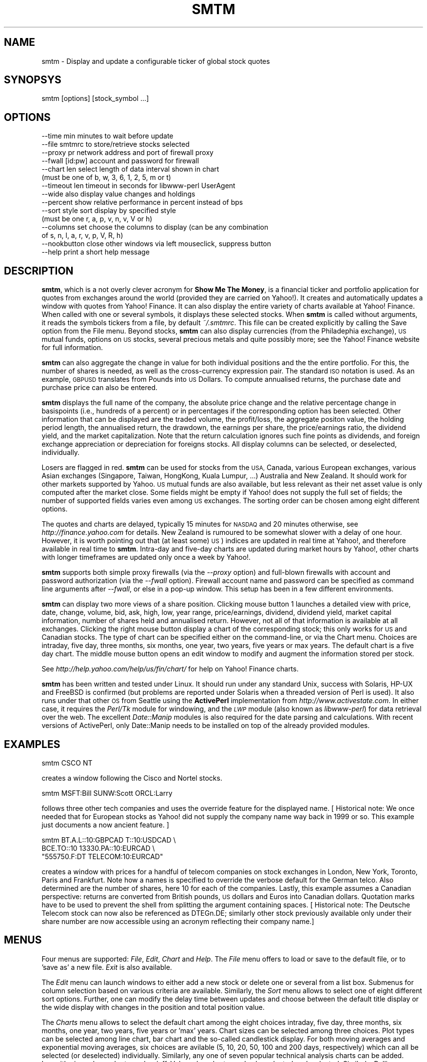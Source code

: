 .\" Automatically generated by Pod::Man 2.28 (Pod::Simple 3.28)
.\"
.\" Standard preamble:
.\" ========================================================================
.de Sp \" Vertical space (when we can't use .PP)
.if t .sp .5v
.if n .sp
..
.de Vb \" Begin verbatim text
.ft CW
.nf
.ne \\$1
..
.de Ve \" End verbatim text
.ft R
.fi
..
.\" Set up some character translations and predefined strings.  \*(-- will
.\" give an unbreakable dash, \*(PI will give pi, \*(L" will give a left
.\" double quote, and \*(R" will give a right double quote.  \*(C+ will
.\" give a nicer C++.  Capital omega is used to do unbreakable dashes and
.\" therefore won't be available.  \*(C` and \*(C' expand to `' in nroff,
.\" nothing in troff, for use with C<>.
.tr \(*W-
.ds C+ C\v'-.1v'\h'-1p'\s-2+\h'-1p'+\s0\v'.1v'\h'-1p'
.ie n \{\
.    ds -- \(*W-
.    ds PI pi
.    if (\n(.H=4u)&(1m=24u) .ds -- \(*W\h'-12u'\(*W\h'-12u'-\" diablo 10 pitch
.    if (\n(.H=4u)&(1m=20u) .ds -- \(*W\h'-12u'\(*W\h'-8u'-\"  diablo 12 pitch
.    ds L" ""
.    ds R" ""
.    ds C` ""
.    ds C' ""
'br\}
.el\{\
.    ds -- \|\(em\|
.    ds PI \(*p
.    ds L" ``
.    ds R" ''
.    ds C`
.    ds C'
'br\}
.\"
.\" Escape single quotes in literal strings from groff's Unicode transform.
.ie \n(.g .ds Aq \(aq
.el       .ds Aq '
.\"
.\" If the F register is turned on, we'll generate index entries on stderr for
.\" titles (.TH), headers (.SH), subsections (.SS), items (.Ip), and index
.\" entries marked with X<> in POD.  Of course, you'll have to process the
.\" output yourself in some meaningful fashion.
.\"
.\" Avoid warning from groff about undefined register 'F'.
.de IX
..
.nr rF 0
.if \n(.g .if rF .nr rF 1
.if (\n(rF:(\n(.g==0)) \{
.    if \nF \{
.        de IX
.        tm Index:\\$1\t\\n%\t"\\$2"
..
.        if !\nF==2 \{
.            nr % 0
.            nr F 2
.        \}
.    \}
.\}
.rr rF
.\"
.\" Accent mark definitions (@(#)ms.acc 1.5 88/02/08 SMI; from UCB 4.2).
.\" Fear.  Run.  Save yourself.  No user-serviceable parts.
.    \" fudge factors for nroff and troff
.if n \{\
.    ds #H 0
.    ds #V .8m
.    ds #F .3m
.    ds #[ \f1
.    ds #] \fP
.\}
.if t \{\
.    ds #H ((1u-(\\\\n(.fu%2u))*.13m)
.    ds #V .6m
.    ds #F 0
.    ds #[ \&
.    ds #] \&
.\}
.    \" simple accents for nroff and troff
.if n \{\
.    ds ' \&
.    ds ` \&
.    ds ^ \&
.    ds , \&
.    ds ~ ~
.    ds /
.\}
.if t \{\
.    ds ' \\k:\h'-(\\n(.wu*8/10-\*(#H)'\'\h"|\\n:u"
.    ds ` \\k:\h'-(\\n(.wu*8/10-\*(#H)'\`\h'|\\n:u'
.    ds ^ \\k:\h'-(\\n(.wu*10/11-\*(#H)'^\h'|\\n:u'
.    ds , \\k:\h'-(\\n(.wu*8/10)',\h'|\\n:u'
.    ds ~ \\k:\h'-(\\n(.wu-\*(#H-.1m)'~\h'|\\n:u'
.    ds / \\k:\h'-(\\n(.wu*8/10-\*(#H)'\z\(sl\h'|\\n:u'
.\}
.    \" troff and (daisy-wheel) nroff accents
.ds : \\k:\h'-(\\n(.wu*8/10-\*(#H+.1m+\*(#F)'\v'-\*(#V'\z.\h'.2m+\*(#F'.\h'|\\n:u'\v'\*(#V'
.ds 8 \h'\*(#H'\(*b\h'-\*(#H'
.ds o \\k:\h'-(\\n(.wu+\w'\(de'u-\*(#H)/2u'\v'-.3n'\*(#[\z\(de\v'.3n'\h'|\\n:u'\*(#]
.ds d- \h'\*(#H'\(pd\h'-\w'~'u'\v'-.25m'\f2\(hy\fP\v'.25m'\h'-\*(#H'
.ds D- D\\k:\h'-\w'D'u'\v'-.11m'\z\(hy\v'.11m'\h'|\\n:u'
.ds th \*(#[\v'.3m'\s+1I\s-1\v'-.3m'\h'-(\w'I'u*2/3)'\s-1o\s+1\*(#]
.ds Th \*(#[\s+2I\s-2\h'-\w'I'u*3/5'\v'-.3m'o\v'.3m'\*(#]
.ds ae a\h'-(\w'a'u*4/10)'e
.ds Ae A\h'-(\w'A'u*4/10)'E
.    \" corrections for vroff
.if v .ds ~ \\k:\h'-(\\n(.wu*9/10-\*(#H)'\s-2\u~\d\s+2\h'|\\n:u'
.if v .ds ^ \\k:\h'-(\\n(.wu*10/11-\*(#H)'\v'-.4m'^\v'.4m'\h'|\\n:u'
.    \" for low resolution devices (crt and lpr)
.if \n(.H>23 .if \n(.V>19 \
\{\
.    ds : e
.    ds 8 ss
.    ds o a
.    ds d- d\h'-1'\(ga
.    ds D- D\h'-1'\(hy
.    ds th \o'bp'
.    ds Th \o'LP'
.    ds ae ae
.    ds Ae AE
.\}
.rm #[ #] #H #V #F C
.\" ========================================================================
.\"
.IX Title "SMTM 1"
.TH SMTM 1 "2008-05-25" "perl v5.20.2" "User Contributed Perl Documentation"
.\" For nroff, turn off justification.  Always turn off hyphenation; it makes
.\" way too many mistakes in technical documents.
.if n .ad l
.nh
.SH "NAME"
smtm \- Display and update a configurable ticker of global stock quotes
.SH "SYNOPSYS"
.IX Header "SYNOPSYS"
.Vb 1
\& smtm [options] [stock_symbol ...]
.Ve
.SH "OPTIONS"
.IX Header "OPTIONS"
.Vb 10
\& \-\-time min      minutes to wait before update 
\& \-\-file smtmrc   to store/retrieve stocks selected 
\& \-\-proxy pr      network address and port of firewall proxy 
\& \-\-fwall [id:pw] account and password for firewall 
\& \-\-chart len     select length of data interval shown in chart
\&                 (must be one of b, w, 3, 6, 1, 2, 5, m or t)
\& \-\-timeout len   timeout in seconds for libwww\-perl UserAgent
\& \-\-wide          also display value changes and holdings
\& \-\-percent       show relative performance in percent instead of bps
\& \-\-sort style    sort display by specified style
\&                 (must be one r, a, p, v, n, v, V or h)
\& \-\-columns set   choose the columns to display (can be any combination
\&                 of s, n, l, a, r, v, p, V, R, h)
\& \-\-nookbutton    close other windows via left mouseclick, suppress button
\& \-\-help          print a short help message
.Ve
.SH "DESCRIPTION"
.IX Header "DESCRIPTION"
\&\fBsmtm\fR, which is a not overly clever acronym for \fBShow Me The
Money\fR, is a financial ticker and portfolio application for quotes
from exchanges around the world (provided they are carried on
Yahoo!). It creates and automatically updates a window with quotes
from Yahoo! Finance. It can also display the entire variety of charts
available at Yahoo! Finance. When called with one or several symbols,
it displays these selected stocks. When \fBsmtm\fR is called without
arguments, it reads the symbols tickers from a file, by default
\&\fI~/.smtmrc\fR. This file can be created explicitly by calling the Save
option from the File menu. Beyond stocks, \fBsmtm\fR can also display
currencies (from the Philadephia exchange), \s-1US\s0 mutual funds, options
on \s-1US\s0 stocks, several precious metals and quite possibly more; see the
Yahoo! Finance website for full information.
.PP
\&\fBsmtm\fR can also aggregate the change in value for both individual
positions and the the entire portfolio.  For this, the number of
shares is needed, as well as the cross-currency expression pair. The
standard \s-1ISO\s0 notation is used. As an example, \s-1GBPUSD\s0 translates from
Pounds into \s-1US\s0 Dollars. To compute annualised returns, the purchase
date and purchase price can also be entered.
.PP
\&\fBsmtm\fR displays the full name of the company, the absolute price
change and the relative percentage change in basispoints (i.e.,
hundreds of a percent) or in percentages if the corresponding option
has been selected.  Other information that can be displayed are the
traded volume, the profit/loss, the aggregate positon value, the
holding period length, the annualised return, the drawdown, the
earnings per share, the price/earnings ratio, the dividend yield, and
the market capitalization. Note that the return calculation ignores
such fine points as dividends, and foreign exchange appreciation or
depreciation for foreigns stocks.  All display columns can be
selected, or deselected, individually.
.PP
Losers are flagged in red.  \fBsmtm\fR can be used for stocks from the
\&\s-1USA,\s0 Canada, various European exchanges, various Asian exchanges
(Singapore, Taiwan, HongKong, Kuala Lumpur, ...) Australia and New
Zealand. It should work for other markets supported by Yahoo. \s-1US\s0
mutual funds are also available, but less relevant as their net asset
value is only computed after the market close. Some fields might be
empty if Yahoo! does not supply the full set of fields; the number of
supported fields varies even among \s-1US\s0 exchanges. The sorting order can
be chosen among eight different options.
.PP
The quotes and charts are delayed, typically 15 minutes for \s-1NASDAQ\s0 and
20 minutes otherwise, see \fIhttp://finance.yahoo.com\fR for details. New
Zealand is rumoured to be somewhat slower with a delay of one
hour. However, it is worth pointing out that (at least some) \s-1US\s0)
indices are updated in real time at Yahoo!, and therefore available in
real time to \fBsmtm\fR.  Intra-day and five-day charts are updated
during market hours by Yahoo!, other charts with longer timeframes are
updated only once a week by Yahoo!.
.PP
\&\fBsmtm\fR supports both simple proxy firewalls (via the \fI\-\-proxy\fR option) 
and full-blown firewalls with account and password authorization (via the 
\&\fI\-\-fwall\fR option). Firewall account name and password can be specified as 
command line arguments after \fI\-\-fwall\fR, or else in a pop-up window. This 
setup has been in a few different environments.
.PP
\&\fBsmtm\fR can display two more views of a share position. Clicking mouse
button 1 launches a detailed view with price, date, change, volume,
bid, ask, high, low, year range, price/earnings, dividend, dividend
yield, market capital information, number of shares held and
annualised return. However, not all of that information is available
at all exchanges.  Clicking the right mouse button display a chart of
the corresponding stock; this only works for \s-1US\s0 and Canadian stocks.
The type of chart can be specified either on the command-line, or via
the Chart menu. Choices are intraday, five day, three months, six
months, one year, two years, five years or max years. The default chart
is a five day chart. The middle mouse button opens an edit window to
modify and augment the information stored per stock.
.PP
See \fIhttp://help.yahoo.com/help/us/fin/chart/\fR for help on Yahoo!
Finance charts.
.PP
\&\fBsmtm\fR has been written and tested under Linux. It should run under
any standard Unix, success with Solaris, HP-UX and FreeBSD is
confirmed (but problems are reported under Solaris when a threaded
version of Perl is used). It also runs under that other \s-1OS\s0 from
Seattle using the \fBActivePerl\fR implementation from
\&\fIhttp://www.activestate.com\fR.  In either case, it requires the
\&\fIPerl/Tk\fR module for windowing, and the \fI\s-1LWP\s0\fR module (also known as
\&\fIlibwww-perl\fR) for data retrieval over the web. The excellent
\&\fIDate::Manip\fR modules is also required for the date parsing and
calculations. With recent versions of ActivePerl, only Date::Manip
needs to be installed on top of the already provided modules.
.SH "EXAMPLES"
.IX Header "EXAMPLES"
.Vb 1
\&  smtm CSCO NT
.Ve
.PP
creates a window following the Cisco and Nortel stocks.
.PP
.Vb 1
\&  smtm MSFT:Bill SUNW:Scott ORCL:Larry
.Ve
.PP
follows three other tech companies and uses the override feature for
the displayed name. [ Historical note: We once needed that for
European stocks as Yahoo! did not supply the company name way back in
1999 or so. This example just documents a now ancient feature. ]
.PP
.Vb 3
\&  smtm  BT.A.L::10:GBPCAD   T::10:USDCAD \e
\&        BCE.TO::10   13330.PA::10:EURCAD \e
\&        "555750.F:DT TELECOM:10:EURCAD"
.Ve
.PP
creates a window with prices for a handful of telecom companies on
stock exchanges in London, New York, Toronto, Paris and
Frankfurt. Note how a names is specified to override the verbose
default for the German telco.  Also determined are the number of
shares, here 10 for each of the companies. Lastly, this example
assumes a Canadian perspective: returns are converted from British
pounds, \s-1US\s0 dollars and Euros into Canadian dollars. Quotation marks
have to be used to prevent the shell from splitting the argument
containing spaces. [ Historical note: The Deutsche Telecom stock can
now also be referenced as DTEGn.DE; similarly other stock previously
available only under their share number are now accessible using an
acronym reflecting their company name.]
.SH "MENUS"
.IX Header "MENUS"
Four menus are supported: \fIFile\fR, \fIEdit\fR, \fIChart\fR and \fIHelp\fR.  The
\&\fIFile\fR menu offers to load or save to the default file, or to 'save
as' a new file.  \fIExit\fR is also available.
.PP
The \fIEdit\fR menu can launch windows to either add a new stock or
delete one or several from a list box. Submenus for column selection
based on various criteria are available. Similarly, the \fISort\fR menu
allows to select one of eight different sort options.  Further, one
can modify the delay time between updates and choose between the
default title display or the wide display with changes in the position
and total position value.
.PP
The \fICharts\fR menu allows to select the default chart among the eight
choices intraday, five day, three months, six months, one year, two
years, five years or 'max' years. Chart sizes can be selected among
three choices. Plot types can be selected among line chart, bar chart
and the so-called candlestick display. For both moving averages and
exponential moving averages, six choices are avilable (5, 10, 20, 50,
100 and 200 days, respectively) which can all be selected (or
deselected) individually. Similarly, any one of seven popular
technical analysis charts can be added. Logarithmic scale can be
turned on/off. Volume bar charts as also be selected or
deselected. Similarly, Bollinger bands and the parabolic \s-1SAR\s0 can be
selected. A selection box can be loaded to enter another symbol (or
several of these, separated by comma) for performance
comparison. Lastly, the gallery command can launch the display of a
chart for each and every stock symbol currenly loaded in the smtm
display.  Note that intra-day and intra-week charts do not offer all
the various charting options longer-dated charts have available.  Once
charts are shown, they are also updated regularly at the same interval
the main displayed is updated at.
.PP
Lastly, the \fIHelp\fR menu can display either the text from the manual
page, or the copyright information in a new window.
.SH "DISPLAY"
.IX Header "DISPLAY"
The main window is very straightforward. For each of the stocks, up to
eleven items can be displayed: its symbol, its name, its most recent
price, the change from the previous close in absolute terms, the
change in relative terms, the volume, the profit or loss, the total
position value, the holding period, the annualised return (bar F/X
effects or dividends) and the drawdown relative to the 52\-week high.
The relative change is either expressed in basispoints (bps), which
are 1/100s of a percent, or in percent; this can be controlled via a
checkbutton as well as an command-line option.  Further display
options are earnings per share, price/earnings ratio, dividend yield
and market capitalization.  This display window is updated in regular
intervals; the update interval can be specified via a menu or a
command-line option.
.PP
The window title displays the relative portfolio profit or loss for
the current day in basispoints, i.e., hundreds of a percent, or in
percent if the corresponding option is chosen, as well as the date of
the most recent update. If the \fI\-\-wide\fR options is used, the net
change and ney value of the portfolio (both in local currency) are
also displayed.
.PP
Clicking on any of the stocks with the left mouse button opens a new
window with all available details for a stock. Unfortunately, the
amount of available information varies. Non-North American stocks only
have a limited subset of information made available via the csv
interface of Yahoo!. For North American stocks, not all fields all
provided by all exchanges. Clicking on the details display window
itself closes this window. Clicking on any of the stocks with the
right mouse button opens a new window with a chart of the given stock
in the default chart format. This option was initially available only
for North American stocks but now works across most if not all
markets, thanks to expanded support by Yahoo!.  Clicking on the chart
window itself closes this window. Finally, the middle mouse button
opens an edit window.
.SH "CHART DISPLAY (AKA 'GALLERY' MODE)"
.IX Header "CHART DISPLAY (AKA 'GALLERY' MODE)"
In 'gallery' mode, chart windows are opened for all active securities.
These charts are automatically updated whenever the display is
updated.  This mean that only the intra-daily and intra-weekly chart
timeframe selection are meaningful \*(-- all others are updated at the
source, i.e. Yahoo!, daily or weekly, and there is no little point in
downloading the same chart over and over again.
.PP
However, for intra-daily and intra-weekly charts, this is a very
useful feature. It should be noted that not all chart size, chart
timeframe and chart option permutations actually lead to existing
charts. For example, logarithmic scale does seem to exist for
shorter-dated time frames. Neither does the 'small' chart size.
.SH "BUGS"
.IX Header "BUGS"
Closing the stock addition or deletion windows have been reported to
cause random segmentation violation under Linux. This appears to be a
bug in Perl/Tk which will hopefully be solved, or circumvented, soon.
This bug does not bite under Solaris, FreeBSD or \s-1NT\s0 or other Linux
distributions. Update: This problem appears to have disappeared with
Perl 5.6.*.
.PP
Problems with undefined symbols have been reported under Solaris 2.6
when Perl has been compiled with thread support. Using an unthreaded
Perl binary under Solaris works. How this problem can be circumvented
is presently unclear.
.PP
It is not clear whether the market capitalization information is 
comparable across exchange. Some differences could be attributable to
\&'total float' versus 'free float' calculations.
.SH "SEE ALSO"
.IX Header "SEE ALSO"
\&\fIFinance::YahooQuote.3pm\fR, \fIFinance::YahooChart.3pm\fR, \fI\s-1LWP\s0.3pm\fR,
\&\fIlwpcook.1\fR, \fITk::UserGuide.3pm\fR
.PP
See \fIhttp://help.yahoo.com/help/us/fin/chart/\fR for help on Yahoo!
Finance charts.
.SH "COPYRIGHT"
.IX Header "COPYRIGHT"
smtm is (c) 1999 \- 2008 by Dirk Eddelbuettel <edd@debian.org>
.PP
Updates to this program might appear at
\&\fIhttp://dirk.eddelbuettel.com/code/smtm.html\fR. If you enjoy this
program, you might also want to look at my beancounter program
\&\fIhttp://dirk.eddelbuettel.com/code/beancounter.html\fR, as well as the
Finance::YahooQuote module at
\&\fIhttp://dirk.eddelbuettel.com/code/yahooquote.html\fR which was
originally written by Dj Padzensky, and that is used by both \fBsmtm\fR
and \fBbeancounter\fR.
.PP
This program is free software; you can redistribute it and/or modify
it under the terms of the \s-1GNU\s0 General Public License as published by
the Free Software Foundation; either version 2 of the License, or
(at your option) any later version.  There is \s-1NO\s0 warranty whatsoever.
.PP
The information that you obtain with this program may be copyrighted
by Yahoo! Inc., and is governed by their usage license.  See
\&\fIhttp://www.yahoo.com/docs/info/gen_disclaimer.html\fR for more
information.
.SH "ACKNOWLEDGEMENTS"
.IX Header "ACKNOWLEDGEMENTS"
The Perl code by Dj Padzensky, in particular his
\&\fBFinance::YahooQuote\fR module (originally on the web at
\&\fIhttp://www.padz.net/~djpadz/YahooQuote/\fR and now maintained by me at
\&\fIhttp://dirk.eddelbuettel.com/code/yahooquote.html/\fR) and his
Finance::YahooChart module (on the web at
\&\fIhttp://www.padz.net/~djpadz/YahooChart/\fR) were most helpful. They
provided the initial routines for downloading stock data and
determining the Yahoo! Chart url. Earlier version of \fBsmtm\fR use a
somewhat rewrittem variant (which still reflected their heritage),
newer version rely directly on \fBFinance::YahooQuote\fR now that Yahoo!
uses a similar backend across the globe. Dj's code contribution is
most gratefully acknowledged.
.SH "CPAN"
.IX Header "CPAN"
The remaining sections pertain to the \s-1CPAN\s0 registration of
\&\fBsmtm\fR. The script category is a little mismatched but as there is no
Finance section, \fINetworking\fR was as good as the other choices.
.SH "SCRIPT CATEGORIES"
.IX Header "SCRIPT CATEGORIES"
Networking
.SH "PREREQUISITES"
.IX Header "PREREQUISITES"
On Windows, \fIsmtm\fR can use the Perl distribution from
\&\fIhttp://www.activestate.com\fR.  On both Unix and Windows, \fBsmtm\fR
requires the \f(CW\*(C`Tk\*(C'\fR module for windowing, the \f(CW\*(C`LWP\*(C'\fR module for data
retrieval over the web, and the excellent \f(CW\*(C`Date::Manip\*(C'\fR module for
the date parsing and calculations. Finance::YahooQuote is used for
actual data access. Tk::PNG is used to display the png charts since
Yahoo! switched from gif to png around May 2005.
.SH "COREQUISITES"
.IX Header "COREQUISITES"
None.
.SH "OSNAMES"
.IX Header "OSNAMES"
\&\fIsmtm\fR is not \s-1OS\s0 dependent. It is known to run under Linux, several
commercial Unix variants and Windows
.SH "README"
.IX Header "README"
\&\fBsmtm\fR, which is a not overly clever acronym for \fBShow Me The
Money\fR, is a financial ticker and portfolio application for quotes
from exchanges around the world (provided they are carried on
Yahoo!). It creates and automatically updates a window with quotes
from Yahoo! Finance. It can also display the entire variety of charts
available at Yahoo! Finance. Fairly extensive documentation for
\&\fBsmtm\fR is available at \fIhttp://dirk.eddelbuettel.com/code/smtm.html\fR.
